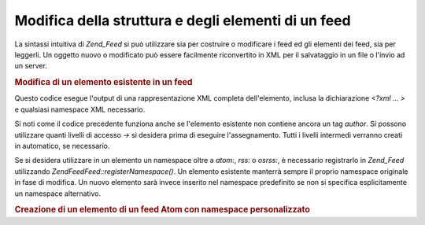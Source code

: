 .. EN-Revision: none
.. _zend.feed.modifying-feed:

Modifica della struttura e degli elementi di un feed
====================================================

La sintassi intuitiva di *Zend_Feed* si può utilizzare sia per costruire o modificare i feed ed gli elementi dei
feed, sia per leggerli. Un oggetto nuovo o modificato può essere facilmente riconvertito in XML per il salvataggio
in un file o l'invio ad un server.

.. _zend.feed.modifying-feed.example.modifying:

.. rubric:: Modifica di un elemento esistente in un feed

.. code-block:: php
   :linenos:

   <?php
   $feed = new Zend\Feed\Atom('http://atom.example.com/feed/1');
   $entry = $feed->current();

   $entry->title = 'Questo è un nuovo titolo';
   $entry->author->email = 'my_email@example.com';

   echo $entry->saveXML();

Questo codice esegue l'output di una rappresentazione XML completa dell'elemento, inclusa la dichiarazione *<?xml
... >* e qualsiasi namespace XML necessario.

Si noti come il codice precedente funziona anche se l'elemento esistente non contiene ancora un tag *author*. Si
possono utilizzare quanti livelli di accesso *->* si desidera prima di eseguire l'assegnamento. Tutti i livelli
intermedi verranno creati in automatico, se necessario.

Se si desidera utilizzare in un elemento un namespace oltre a *atom:*, *rss:* o *osrss:*, è necessario registrarlo
in *Zend_Feed* utilizzando *Zend\Feed\Feed::registerNamespace()*. Un elemento esistente manterrà sempre il proprio
namespace originale in fase di modifica. Un nuovo elemento sarà invece inserito nel namespace predefinito se non
si specifica esplicitamente un namespace alternativo.

.. _zend.feed.modifying-feed.example.creating:

.. rubric:: Creazione di un elemento di un feed Atom con namespace personalizzato

.. code-block:: php
   :linenos:

   <?php
   $entry = new Zend\Feed\Entry\Atom();
   // id è sempre assegnato dal server ad Atom
   $entry->title = 'il mio elemento personalizzato';
   $entry->author->name = 'Autore di Esempio';
   $entry->author->email = 'io@example.com';

   // ora esegue la parte personalizzata
   Zend\Feed\Feed::registerNamespace('mions', 'http://www.example.com/mions/1.0');

   $entry->{'mions:mioelemento_uno'} = 'il mio primo valore personalizzato';
   $entry->{'mions:contenitore_elem'}->parte1 = 'prima parte personalizzata';
   $entry->{'mions:contenitore_elem'}->parte2 = 'seconda parte personalizzata;

   echo $entry->saveXML();


